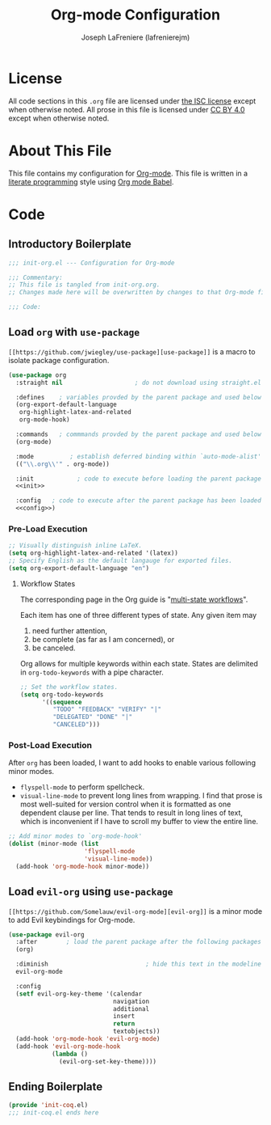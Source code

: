 #+TITLE: Org-mode Configuration
#+AUTHOR: Joseph LaFreniere (lafrenierejm)
#+EMAIL: joseph@lafreniere.xyz

* License
  All code sections in this =.org= file are licensed under [[https://gitlab.com/lafrenierejm/dotfiles/blob/master/LICENSE][the ISC license]] except when otherwise noted.
  All prose in this file is licensed under [[https://creativecommons.org/licenses/by/4.0/][CC BY 4.0]] except when otherwise noted.

* About This File
  This file contains my configuration for [[http://orgmode.org/][Org-mode]].
  This file is written in a [[https://en.wikipedia.org/wiki/Literate_programming][literate programming]] style using [[http://orgmode.org/worg/org-contrib/babel/][Org mode Babel]].

* Code
** Introductory Boilerplate
   #+BEGIN_SRC emacs-lisp :tangle yes
     ;;; init-org.el --- Configuration for Org-mode

     ;;; Commentary:
     ;; This file is tangled from init-org.org.
     ;; Changes made here will be overwritten by changes to that Org-mode file.

     ;;; Code:
   #+END_SRC

** Load =org= with =use-package=
   =[[https://github.com/jwiegley/use-package][use-package]]= is a macro to isolate package configuration.

   #+BEGIN_SRC emacs-lisp :tangle yes :noweb yes
     (use-package org
       :straight nil                    ; do not download using straight.el

       :defines    ; variables provded by the parent package and used below
       (org-export-default-language
        org-highlight-latex-and-related
        org-mode-hook)

       :commands   ; commmands provded by the parent package and used below
       (org-mode)

       :mode          ; establish deferred binding within `auto-mode-alist'
       (("\\.org\\'" . org-mode))

       :init            ; code to execute before loading the parent package
       <<init>>

       :config   ; code to execute after the parent package has been loaded
       <<config>>)
   #+END_SRC

*** Pre-Load Execution
    :PROPERTIES:
    :noweb-ref: init
    :END:

    #+BEGIN_SRC emacs-lisp
      ;; Visually distinguish inline LaTeX.
      (setq org-highlight-latex-and-related '(latex))
      ;; Specify English as the default langauge for exported files.
      (setq org-export-default-language "en")
    #+END_SRC

**** Workflow States
     The corresponding page in the Org guide is "[[http://orgmode.org/guide/Multi_002dstate-workflows.html][multi-state workflows]]".

     Each item has one of three different types of state.
     Any given item may
     1. need further attention,
     2. be complete (as far as I am concerned), or
     3. be canceled.

     Org allows for multiple keywords within each state.
     States are delimited in =org-todo-keywords= with a pipe character.

     #+BEGIN_SRC emacs-lisp
       ;; Set the workflow states.
       (setq org-todo-keywords
             '((sequence
                "TODO" "FEEDBACK" "VERIFY" "|"
                "DELEGATED" "DONE" "|"
                "CANCELED")))
     #+END_SRC

*** Post-Load Execution
    :PROPERTIES:
    :noweb-ref: config
    :END:

    After =org= has been loaded, I want to add hooks to enable various following minor modes.
    - =flyspell-mode= to perform spellcheck.
    - =visual-line-mode= to prevent long lines from wrapping.
      I find that prose is most well-suited for version control when it is formatted as one dependent clause per line.
      That tends to result in long lines of text, which is inconvenient if I have to scroll my buffer to view the entire line.

    #+BEGIN_SRC emacs-lisp
      ;; Add minor modes to `org-mode-hook'
      (dolist (minor-mode (list
                           'flyspell-mode
                           'visual-line-mode))
        (add-hook 'org-mode-hook minor-mode))
    #+END_SRC

** Load =evil-org= using =use-package=
   =[[https://github.com/Somelauw/evil-org-mode][evil-org]]= is a minor mode to add Evil keybindings for Org-mode.

   #+BEGIN_SRC emacs-lisp :tangle yes :noweb yes
     (use-package evil-org
       :after        ; load the parent package after the following packages
       (org)

       :diminish                           ; hide this text in the modeline
       evil-org-mode

       :config
       (setf evil-org-key-theme '(calendar
                                  navigation
                                  additional
                                  insert
                                  return
                                  textobjects))
       (add-hook 'org-mode-hook 'evil-org-mode)
       (add-hook 'evil-org-mode-hook
                 (lambda ()
                   (evil-org-set-key-theme))))
   #+END_SRC

** Ending Boilerplate
   #+BEGIN_SRC emacs-lisp :tangle yes
     (provide 'init-coq.el)
     ;;; init-coq.el ends here
   #+END_SRC
